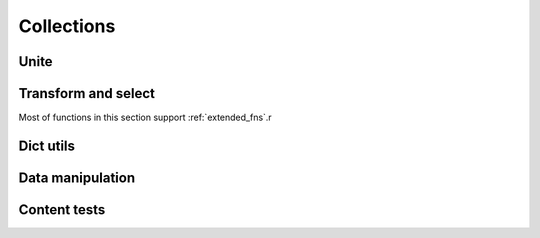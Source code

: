 Collections
===========

Unite
-----

.. .. function:: empty(coll)


.. function:: merge(*colls)

    Merges several collections of same type into one: dicts, sets, lists, tuples, iterators or strings. For dicts values of later dicts override values of former ones with same keys.

    Can be used in variety of ways, but merging dicts is probably most common::

        def utility(**options):
            defaults = {...}
            options = merge(defaults, options)
            ...

    If you merge sequences and don't need to preserve collection type, then use :func:`concat` or :func:`iconcat` instead.


.. function:: join(colls)

    Joins collections of same type into one. Same as :func:`merge`, but accepts iterable of collections.

    Use :func:`cat` and :func:`icat` for non-type preserving sequence join.


Transform and select
--------------------

Most of functions in this section support :ref:`extended_fns`.r

.. function:: walk(f, coll)

    Returns collection of same type as ``coll`` consisting of its elements mapped with given function::

        walk(inc, {1, 2, 3}) # -> {2, 3, 4}
        walk(inc, (1, 2, 3)) # -> (2, 3, 4)

    When walking dict, ``(key, value)`` pairs are mapped, i.e. this lines :func:`flip` dict::

        swap = lambda (k, v): (v, k)
        walk(swap, {1: 10, 2: 20})

    :func:`walk` works with strings too::

        walk(lambda x: x * 2, 'ABC')   # -> 'AABBCC'
        walk(compose(str, ord), 'ABC') # -> '656667'

    One should probably use :func:`map` or :func:`~itertools.imap` when doesn't need to preserve collection type.

    .. note about constructor interface?


.. function:: walk_keys(f, coll)

    Walks keys of ``coll``, mapping them with given function. Works with mappings and collections of pairs::

        walk_keys(str.upper, {'a': 1, 'b': 2}) # {'A': 1, 'B': 2}


    Important to note that it preserves collection type whether it is simple :class:`dict`, :class:`~collections.defaultdict`, :class:`~collections.OrderedDict` or any other mapping class or a collection of pairs.


.. function:: walk_values(f, coll)

    Walks values of ``coll``, mapping them with given function. Works with mappings and collections of pairs.

    Common use is to process values somehow::

        clean_values = walk_values(int, form_values)
        sorted_groups = walk_values(sorted, groups)

    Hint: you can use :func:`partial(sorted, key=...) <partial>` instead of :func:`sorted` to sort in non-default way.


.. function:: select(pred, coll)

    Filters elements of ``coll`` by ``pred`` constructing collection of same type. When filtering a dict ``pred`` receives ``(key, value)`` pairs. See :func:`select_keys` and :func:`select_values` to filter it by keys or values respectively::

        select(even, {1, 2, 3, 10, 20})
        # -> {2, 10, 20}

        select(lambda (k, v): k == v, {1: 1, 2: 3})
        # -> {1: 1}


.. function:: select_keys(pred, coll)

    Select part of a dict or a collection of pairs with keys passing given predicate.

    This way a public part of instance attributes dictionary could be selected::

        is_public = complement(re_tester('^_'))
        public = select_keys(is_public, instance.__dict__)


.. function:: select_values(pred, coll)

    Select part of a dict or a collection of pairs with values passing given predicate.

    Strip falsy values from dict::

        select_values(bool, some_dict)


.. function:: compact(coll)

    Removes falsy values from given collection. When compacting a dict all keys with falsy values are trashed.

    Extract integer data from request::

        compact(walk_values(silent(int), request_dict))


Dict utils
----------

.. function:: zipdict(keys, vals)

    Returns a dict with the ``keys`` mapped to the corresponding ``vals``. Stops pairing on shorter sequence end::

        zipdict('abcd', range(4))
        # -> {'a': 0, 'b': 1, 'c': 2, 'd': 3}

        zipdict('abc', count())
        # -> {'a': 0, 'b': 1, 'c': 2}


.. function:: flip(mapping)

    Flip passed dict swapping its keys and values. Also works for sequences of pairs. Preserves collection type::

        flip(OrderedDict(['aA', 'bB']))
        # -> OrderedDict([('A', 'a'), ('B', 'b')])


.. function:: project(mapping, keys)

    Returns a dict containing only those entries in ``mapping`` whose key is in ``keys``.

    Most useful to shrink some common data or options to predefined subset. One particular case is constructing a dict of used variables::

        merge(project(__builtins__, names), project(globals(), names))


Data manipulation
-----------------

.. function:: where(mappings, **cond)

    Looks through each value in given sequence of dicts, returning a list of all the dicts that contain all of the key-value pairs in ``cond``::

        where(plays, author="Shakespeare", year=1611)
        # => [{"title": "Cymbeline", "author": "Shakespeare", "year": 1611},
        #     {"title": "The Tempest", "author": "Shakespeare", "year": 1611}]


.. function:: pluck(key, mappings)

    Returns list of values for ``key`` in each mapping in given sequence. Essentialy a shortcut for::

        map(operator.itemgetter(key), mappings)


.. function:: invoke(objects, name, *args, **kwargs)

    Calls named method with given arguments for each object in ``objects`` and returns a list of results.


Content tests
-------------

.. function:: is_distinct(coll)

    Checks if all elements in collection are diffrent.


.. function:: all([pred], seq)

    Checks if ``pred`` holds every element in a ``seq``. If ``pred`` is omitted checks if all elements of ``seq`` is true (which is the same as in builtin :func:`~builtin.all`)::

        they_are_ints = all(is_instance(n, int) for n in seq)
        they_are_even = all(even, seq)

    Note that, first example could be rewritten using :func:`isa` like this::

        they_are_ints = all(isa(int), seq)


.. function:: any([pred], seq)

    Returns ``True`` if ``pred`` holds for any item in given sequence. If ``pred`` is omitted checks if any element of ``seq`` is true.

    Check if there is a needle in haystack, using :ref:`extended predicate semantics <extended_fns>`::

        any(r'needle', haystack_strings)


.. function:: none([pred], seq)

    Checks if none of items in given sequence pass ``pred`` or true if ``pred`` is omitted.

    Just a stylish way to write ``not any(...)``::

        assert none(' ' in name for name in names), "Spaces in names not allowed"


.. function:: one([pred], seq)

    Returns true if exactly one of items in ``seq`` passes ``pred``. Cheks for boolean true if ``pred`` is omitted.


.. function:: some([pred], seq)

    Finds first item in ``seq`` passing ``pred`` or first that is true if ``pred`` is omitted.
